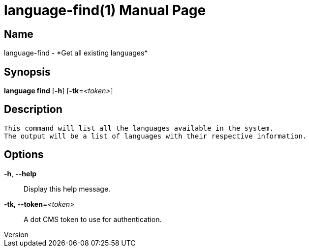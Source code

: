 // tag::picocli-generated-full-manpage[]
// tag::picocli-generated-man-section-header[]
:doctype: manpage
:revnumber: 
:manmanual: Language Manual
:mansource: 
:man-linkstyle: pass:[blue R < >]
= language-find(1)

// end::picocli-generated-man-section-header[]

// tag::picocli-generated-man-section-name[]
== Name

language-find - *Get all existing languages*

// end::picocli-generated-man-section-name[]

// tag::picocli-generated-man-section-synopsis[]
== Synopsis

*language find* [*-h*] [*-tk*=_<token>_]

// end::picocli-generated-man-section-synopsis[]

// tag::picocli-generated-man-section-description[]
== Description

 This command will list all the languages available in the system.
 The output will be a list of languages with their respective information.


// end::picocli-generated-man-section-description[]

// tag::picocli-generated-man-section-options[]
== Options

*-h*, *--help*::
  Display this help message.

*-tk, --token*=_<token>_::
  A dot CMS token to use for authentication. 

// end::picocli-generated-man-section-options[]

// tag::picocli-generated-man-section-arguments[]
// end::picocli-generated-man-section-arguments[]

// tag::picocli-generated-man-section-commands[]
// end::picocli-generated-man-section-commands[]

// tag::picocli-generated-man-section-exit-status[]
// end::picocli-generated-man-section-exit-status[]

// tag::picocli-generated-man-section-footer[]
// end::picocli-generated-man-section-footer[]

// end::picocli-generated-full-manpage[]
